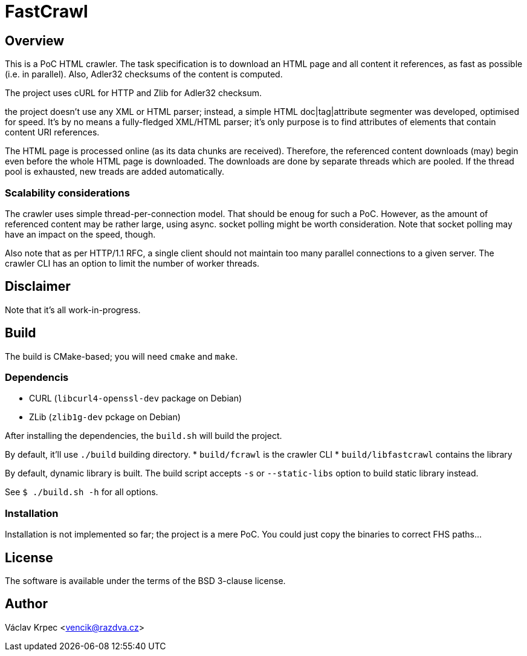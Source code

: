 FastCrawl
=========

Overview
--------

This is a PoC HTML crawler.
The task specification is to download an HTML page and all content
it references, as fast as possible (i.e. in parallel).
Also, Adler32 checksums of the content is computed.

The project uses cURL for HTTP and Zlib for Adler32 checksum.

the project doesn't use any XML or HTML parser; instead, a simple
HTML doc|tag|attribute segmenter was developed, optimised for speed.
It's by no means a fully-fledged XML/HTML parser; it's only purpose is
to find attributes of elements that contain content URI references.

The HTML page is processed online (as its data chunks are received).
Therefore, the referenced content downloads (may) begin even before the whole
HTML page is downloaded.
The downloads are done by separate threads which are pooled.
If the thread pool is exhausted, new treads are added automatically.

Scalability considerations
~~~~~~~~~~~~~~~~~~~~~~~~~~

The crawler uses simple thread-per-connection model.
That should be enoug for such a PoC.
However, as the amount of referenced content may be rather large,
using async. socket polling might be worth consideration.
Note that socket polling may have an impact on the speed, though.

Also note that as per HTTP/1.1 RFC, a single client should not maintain
too many parallel connections to a given server.
The crawler CLI has an option to limit the number of worker threads.


Disclaimer
----------

Note that it's all work-in-progress.


Build
-----

The build is CMake-based; you will need `cmake` and `make`.


Dependencis
~~~~~~~~~~~

* CURL (`libcurl4-openssl-dev` package on Debian)
* ZLib (`zlib1g-dev` pckage on Debian)


After installing the dependencies, the `build.sh` will build the project.

By default, it'll use `./build` building directory.
* `build/fcrawl` is the crawler CLI
* `build/libfastcrawl` contains the library

By default, dynamic library is built.
The build script accepts `-s` or `--static-libs` option to build static
library instead.

See `$ ./build.sh -h` for all options.


Installation
~~~~~~~~~~~~

Installation is not implemented so far; the project is a mere PoC.
You could just copy the binaries to correct FHS paths...


License
-------

The software is available under the terms of the BSD 3-clause license.


Author
------

Václav Krpec  <vencik@razdva.cz>
